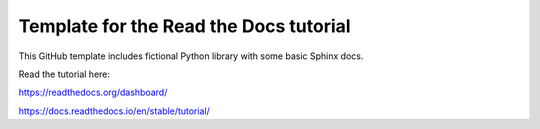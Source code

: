 Template for the Read the Docs tutorial
=======================================

This GitHub template includes fictional Python library
with some basic Sphinx docs.

Read the tutorial here:

https://readthedocs.org/dashboard/


https://docs.readthedocs.io/en/stable/tutorial/
